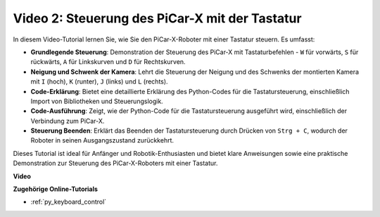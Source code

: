 Video 2: Steuerung des PiCar-X mit der Tastatur
=======================================================

In diesem Video-Tutorial lernen Sie, wie Sie den PiCar-X-Roboter mit einer Tastatur steuern. Es umfasst:

* **Grundlegende Steuerung**: Demonstration der Steuerung des PiCar-X mit Tastaturbefehlen - ``W`` für vorwärts, ``S`` für rückwärts, ``A`` für Linkskurven und ``D`` für Rechtskurven.
* **Neigung und Schwenk der Kamera**: Lehrt die Steuerung der Neigung und des Schwenks der montierten Kamera mit ``I`` (hoch), ``K`` (runter), ``J`` (links) und ``L`` (rechts).
* **Code-Erklärung**: Bietet eine detaillierte Erklärung des Python-Codes für die Tastatursteuerung, einschließlich Import von Bibliotheken und Steuerungslogik.
* **Code-Ausführung**: Zeigt, wie der Python-Code für die Tastatursteuerung ausgeführt wird, einschließlich der Verbindung zum PiCar-X.
* **Steuerung Beenden**: Erklärt das Beenden der Tastatursteuerung durch Drücken von ``Strg + C``, wodurch der Roboter in seinen Ausgangszustand zurückkehrt.

Dieses Tutorial ist ideal für Anfänger und Robotik-Enthusiasten und bietet klare Anweisungen sowie eine praktische Demonstration zur Steuerung des PiCar-X-Roboters mit einer Tastatur.

**Video**

.. raw:: html

    <iframe width="700" height="500" src="https://www.youtube.com/embed/UZ1ogrjyb3I?si=2p30eJcnBQn6nWSc" title="YouTube-Videoplayer" frameborder="0" allow="accelerometer; autoplay; clipboard-write; encrypted-media; gyroscope; picture-in-picture; web-share" allowfullscreen></iframe>

**Zugehörige Online-Tutorials**

* :ref:`py_keyboard_control`
